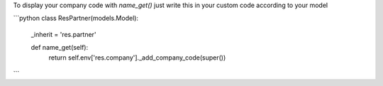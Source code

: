 To display your company code with `name_get()` just 
write this in your custom code according to your model


```python
class ResPartner(models.Model):
    _inherit = 'res.partner'

    def name_get(self):
        return self.env['res.company']._add_company_code(super())
```
